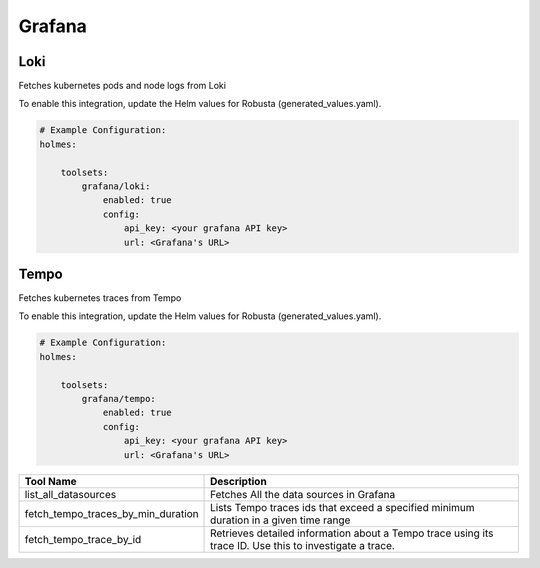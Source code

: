 Grafana
====

Loki
------

Fetches kubernetes pods and node logs from Loki

To enable this integration, update the Helm values for Robusta (generated_values.yaml).

.. code-block:: yaml

    # Example Configuration:
    holmes:

        toolsets:
            grafana/loki:
                enabled: true
                config:
                    api_key: <your grafana API key>
                    url: <Grafana's URL>

.. list-table::
   :header-rows: 1
   :widths: 30 70

   * - Tool Name
     - Description
   * - list_loki_datasources
     - Fetches the Loki data sources in Grafana
   * - fetch_loki_logs_by_node
     - Fetches the Loki logs for a given node
   * - fetch_loki_logs_by_label
     - Fetches the Loki logs for a label and value from a Tempo trace
   * - fetch_loki_logs_by_pod


Tempo
------

Fetches kubernetes traces from Tempo

To enable this integration, update the Helm values for Robusta (generated_values.yaml).

.. code-block:: yaml

    # Example Configuration:
    holmes:

        toolsets:
            grafana/tempo:
                enabled: true
                config:
                    api_key: <your grafana API key>
                    url: <Grafana's URL>


.. list-table::
   :header-rows: 1
   :widths: 30 70

   * - Tool Name
     - Description
   * - list_all_datasources
     - Fetches All the data sources in Grafana
   * - fetch_tempo_traces_by_min_duration
     - Lists Tempo traces ids that exceed a specified minimum duration in a given time range
   * - fetch_tempo_trace_by_id
     - Retrieves detailed information about a Tempo trace using its trace ID. Use this to investigate a trace.
